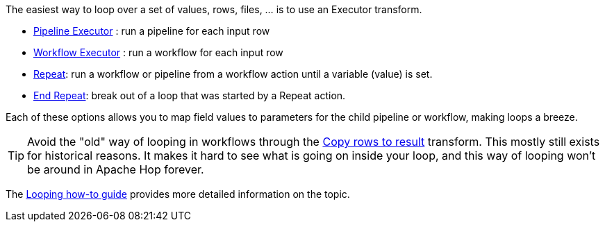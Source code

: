 ////
Licensed to the Apache Software Foundation (ASF) under one
or more contributor license agreements.  See the NOTICE file
distributed with this work for additional information
regarding copyright ownership.  The ASF licenses this file
to you under the Apache License, Version 2.0 (the
"License"); you may not use this file except in compliance
with the License.  You may obtain a copy of the License at
  http://www.apache.org/licenses/LICENSE-2.0
Unless required by applicable law or agreed to in writing,
software distributed under the License is distributed on an
"AS IS" BASIS, WITHOUT WARRANTIES OR CONDITIONS OF ANY
KIND, either express or implied.  See the License for the
specific language governing permissions and limitations
under the License.
////

[[Loops]]
:imagesdir: ../../assets/images

The easiest way to loop over a set of values, rows, files, ... is to use an Executor transform.

* xref:pipeline/transforms/pipeline-executor.adoc[Pipeline Executor] : run a pipeline for each input row
* xref:pipeline/transforms/workflow-executor.adoc[Workflow Executor] : run a workflow for each input row
* xref:workflow/actions/repeat.adoc[Repeat]: run a workflow or pipeline from a workflow action until a variable (value) is set.
* xref:workflow/actions/repeat-end.adoc[End Repeat]: break out of a loop that was started by a Repeat action.

Each of these options allows you to map field values to parameters for the child pipeline or workflow, making loops a breeze.

TIP: Avoid the "old" way of looping in workflows through the xref:pipeline/transforms/copyrowstoresult.adoc[Copy rows to result] transform. This mostly still exists for historical reasons. It makes it hard to see what is going on inside your loop, and this way of looping won't be around in Apache Hop forever.

The xref:how-to-guides/loops-in-apache-hop.adoc[Looping how-to guide] provides more detailed information on the topic.